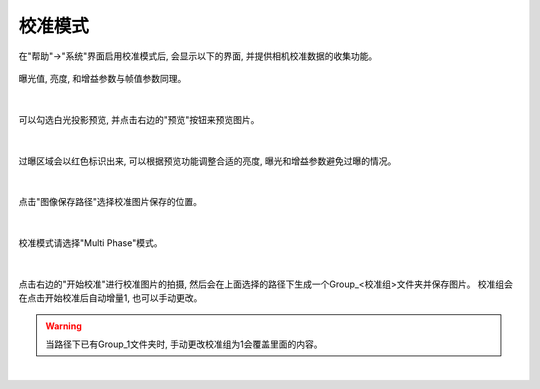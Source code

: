 .. 中文only

.. _校准模式:

校准模式
========

在"帮助"->"系统"界面启用校准模式后, 会显示以下的界面, 并提供相机校准数据的收集功能。

.. figure:: images/cali_ui.png
   :align: center

曝光值, 亮度, 和增益参数与帧值参数同理。

.. figure:: images/cali_ui.png
   :align: center

|

可以勾选白光投影预览, 并点击右边的"预览"按钮来预览图片。

.. figure:: images/preview.png
   :align: center

|

过曝区域会以红色标识出来, 可以根据预览功能调整合适的亮度, 曝光和增益参数避免过曝的情况。

.. figure:: images/preview_2.png
   :align: center

|

点击"图像保存路径"选择校准图片保存的位置。

.. figure:: images/path.png
   :align: center

|

校准模式请选择"Multi Phase"模式。

.. figure:: images/path.png
   :align: center

|

点击右边的"开始校准"进行校准图片的拍摄, 然后会在上面选择的路径下生成一个Group_<校准组>文件夹并保存图片。
校准组会在点击开始校准后自动增量1, 也可以手动更改。

.. Warning::
    当路径下已有Group_1文件夹时, 手动更改校准组为1会覆盖里面的内容。

.. figure:: images/start_cali.png
   :align: center

|
